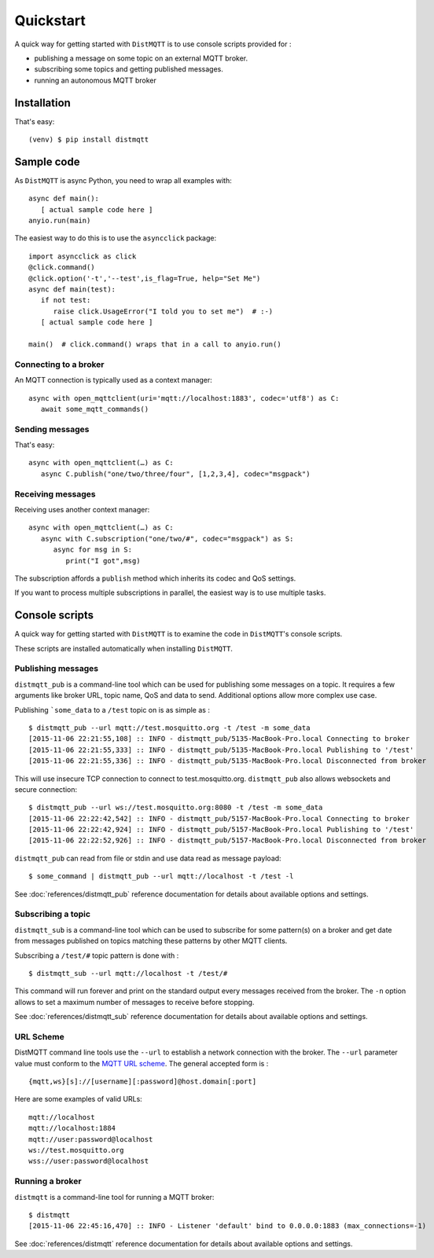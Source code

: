 Quickstart
==========

A quick way for getting started with ``DistMQTT`` is to use console scripts provided for :

* publishing a message on some topic on an external MQTT broker.
* subscribing some topics and getting published messages.
* running an autonomous MQTT broker


Installation
++++++++++++

That's easy::

  (venv) $ pip install distmqtt


Sample code
+++++++++++

As ``DistMQTT`` is async Python, you need to wrap all examples with::

   async def main():
      [ actual sample code here ]
   anyio.run(main)

The easiest way to do this is to use the ``asyncclick`` package::

   import asyncclick as click
   @click.command()
   @click.option('-t','--test',is_flag=True, help="Set Me")
   async def main(test):
      if not test:
         raise click.UsageError("I told you to set me")  # :-)
      [ actual sample code here ]

   main()  # click.command() wraps that in a call to anyio.run()


Connecting to a broker
----------------------

An MQTT connection is typically used as a context manager::

   async with open_mqttclient(uri='mqtt://localhost:1883', codec='utf8') as C:
      await some_mqtt_commands()

Sending messages
----------------

That's easy::

   async with open_mqttclient(…) as C:
      async C.publish("one/two/three/four", [1,2,3,4], codec="msgpack")

Receiving messages
------------------

Receiving uses another context manager::

   async with open_mqttclient(…) as C:
      async with C.subscription("one/two/#", codec="msgpack") as S:
         async for msg in S:
            print("I got",msg)

The subscription affords a ``publish`` method which inherits its codec
and QoS settings.

If you want to process multiple subscriptions in parallel, the easiest way
is to use multiple tasks.

Console scripts
+++++++++++++++

A quick way for getting started with ``DistMQTT`` is to examine the code in
``DistMQTT``'s console scripts.

These scripts are installed automatically when installing ``DistMQTT``.

Publishing messages
-------------------

``distmqtt_pub`` is a command-line tool which can be used for publishing some messages on a topic. It requires a few arguments like broker URL, topic name, QoS and data to send. Additional options allow more complex use case.

Publishing ```some_data`` to a ``/test`` topic on is as simple as :
::

    $ distmqtt_pub --url mqtt://test.mosquitto.org -t /test -m some_data
    [2015-11-06 22:21:55,108] :: INFO - distmqtt_pub/5135-MacBook-Pro.local Connecting to broker
    [2015-11-06 22:21:55,333] :: INFO - distmqtt_pub/5135-MacBook-Pro.local Publishing to '/test'
    [2015-11-06 22:21:55,336] :: INFO - distmqtt_pub/5135-MacBook-Pro.local Disconnected from broker

This will use insecure TCP connection to connect to test.mosquitto.org. ``distmqtt_pub`` also allows websockets and secure connection:
::

    $ distmqtt_pub --url ws://test.mosquitto.org:8080 -t /test -m some_data
    [2015-11-06 22:22:42,542] :: INFO - distmqtt_pub/5157-MacBook-Pro.local Connecting to broker
    [2015-11-06 22:22:42,924] :: INFO - distmqtt_pub/5157-MacBook-Pro.local Publishing to '/test'
    [2015-11-06 22:22:52,926] :: INFO - distmqtt_pub/5157-MacBook-Pro.local Disconnected from broker

``distmqtt_pub`` can read from file or stdin and use data read as message payload:
::

    $ some_command | distmqtt_pub --url mqtt://localhost -t /test -l

See :doc:`references/distmqtt_pub` reference documentation for details about available options and settings.

Subscribing a topic
-------------------

``distmqtt_sub`` is a command-line tool which can be used to subscribe for some pattern(s) on a broker and get date from messages published on topics matching these patterns by other MQTT clients.

Subscribing a ``/test/#`` topic pattern is done with :
::

  $ distmqtt_sub --url mqtt://localhost -t /test/#

This command will run forever and print on the standard output every messages received from the broker. The ``-n`` option allows to set a maximum number of messages to receive before stopping.

See :doc:`references/distmqtt_sub` reference documentation for details about available options and settings.


URL Scheme
----------

DistMQTT command line tools use the ``--url`` to establish a network connection with the broker. The ``--url`` parameter value must conform to the `MQTT URL scheme`_. The general accepted form is :
::

    {mqtt,ws}[s]://[username][:password]@host.domain[:port]

Here are some examples of valid URLs:
::

    mqtt://localhost
    mqtt://localhost:1884
    mqtt://user:password@localhost
    ws://test.mosquitto.org
    wss://user:password@localhost

.. _MQTT URL scheme: https://github.com/mqtt/mqtt.github.io/wiki/URI-Scheme


Running a broker
----------------

``distmqtt`` is a command-line tool for running a MQTT broker:
::

    $ distmqtt
    [2015-11-06 22:45:16,470] :: INFO - Listener 'default' bind to 0.0.0.0:1883 (max_connections=-1)

See :doc:`references/distmqtt` reference documentation for details about available options and settings.

